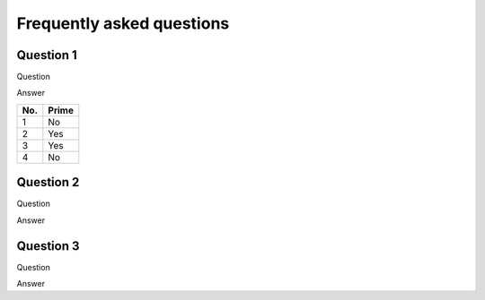 Frequently asked questions
==========================

Question 1
----------

Question

Answer

====== ======
No.    Prime
====== ======
1      No
2      Yes
3      Yes
4      No
====== ======

Question 2
----------

Question

Answer

Question 3
----------

Question

Answer
